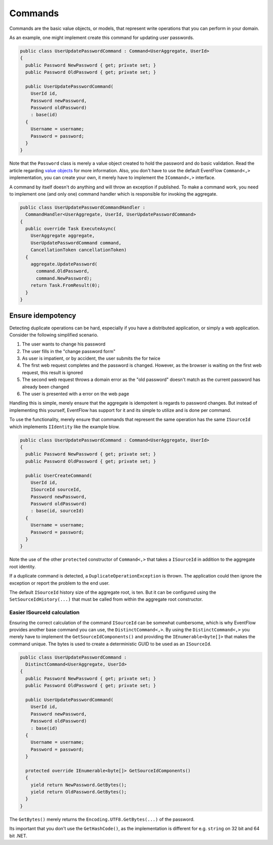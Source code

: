 Commands
========

Commands are the basic value objects, or models, that represent write
operations that you can perform in your domain.

As an example, one might implement create this command for updating user
passwords.

.. code-block:: c#

    public class UserUpdatePasswordCommand : Command<UserAggregate, UserId>
    {
      public Password NewPassword { get; private set; }
      public Password OldPassword { get; private set; }

      public UserUpdatePasswordCommand(
        UserId id,
        Password newPassword,
        Password oldPassword)
        : base(id)
      {
        Username = username;
        Password = password;
      }
    }

Note that the ``Password`` class is merely a value object created to
hold the password and do basic validation. Read the article regarding
`value objects <./ValueObjects.md>`__ for more information. Also, you
don't have to use the default EventFlow ``Command<,>`` implementation,
you can create your own, it merely have to implement the ``ICommand<,>``
interface.

A command by itself doesn't do anything and will throw an exception if
published. To make a command work, you need to implement one (and only
one) command handler which is responsible for invoking the aggregate.

.. code-block:: c#

    public class UserUpdatePasswordCommandHandler :
      CommandHandler<UserAggregate, UserId, UserUpdatePasswordCommand>
    {
      public override Task ExecuteAsync(
        UserAggregate aggregate,
        UserUpdatePasswordCommand command,
        CancellationToken cancellationToken)
      {
        aggregate.UpdatePassword(
          command.OldPassword,
          command.NewPassword);
        return Task.FromResult(0);
      }
    }

Ensure idempotency
------------------

Detecting duplicate operations can be hard, especially if you have a
distributed application, or simply a web application. Consider the
following simplified scenario.

1. The user wants to change his password
2. The user fills in the "change password form"
3. As user is impatient, or by accident, the user submits the for twice
4. The first web request completes and the password is changed. However,
   as the browser is waiting on the first web request, this result is
   ignored
5. The second web request throws a domain error as the "old password"
   doesn't match as the current password has already been changed
6. The user is presented with a error on the web page

Handling this is simple, merely ensure that the aggregate is idempotent
is regards to password changes. But instead of implementing this
yourself, EventFlow has support for it and its simple to utilize and is
done per command.

To use the functionality, merely ensure that commands that represent the
same operation has the same ``ISourceId`` which implements ``IIdentity``
like the example blow.

.. code-block:: c#

    public class UserUpdatePasswordCommand : Command<UserAggregate, UserId>
    {
      public Password NewPassword { get; private set; }
      public Password OldPassword { get; private set; }

      public UserCreateCommand(
        UserId id,
        ISourceId sourceId,
        Password newPassword,
        Password oldPassword)
        : base(id, sourceId)
      {
        Username = username;
        Password = password;
      }
    }

Note the use of the other ``protected`` constructor of ``Command<,>``
that takes a ``ISourceId`` in addition to the aggregate root identity.

If a duplicate command is detected, a ``DuplicateOperationException`` is
thrown. The application could then ignore the exception or report the
problem to the end user.

The default ``ISourceId`` history size of the aggregate root, is ten.
But it can be configured using the ``SetSourceIdHistory(...)`` that must
be called from within the aggregate root constructor.

Easier ISourceId calculation
~~~~~~~~~~~~~~~~~~~~~~~~~~~~

Ensuring the correct calculation of the command ``ISourceId`` can be
somewhat cumbersome, which is why EventFlow provides another base
command you can use, the ``DistinctCommand<,>``. By using the
``DistinctCommand<,>`` you merely have to implement the
``GetSourceIdComponents()`` and providing the ``IEnumerable<byte[]>``
that makes the command unique. The bytes is used to create a
deterministic GUID to be used as an ``ISourceId``.

.. code-block:: c#

    public class UserUpdatePasswordCommand :
      DistinctCommand<UserAggregate, UserId>
    {
      public Password NewPassword { get; private set; }
      public Password OldPassword { get; private set; }

      public UserUpdatePasswordCommand(
        UserId id,
        Password newPassword,
        Password oldPassword)
        : base(id)
      {
        Username = username;
        Password = password;
      }

      protected override IEnumerable<byte[]> GetSourceIdComponents()
      {
        yield return NewPassword.GetBytes();
        yield return OldPassword.GetBytes();
      }
    }

The ``GetBytes()`` merely returns the ``Encoding.UTF8.GetBytes(...)`` of
the password.

Its important that you don't use the ``GetHashCode()``, as the
implementation is different for e.g. ``string`` on 32 bit and 64 bit
.NET.
